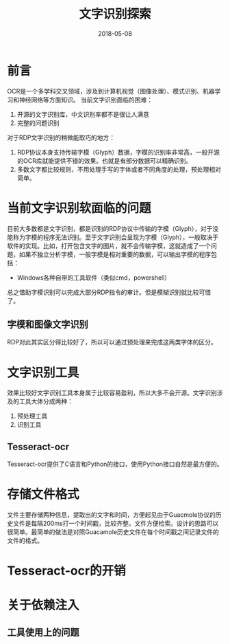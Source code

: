 #+TITLE: 文字识别探索
#+DATE: 2018-05-08
#+LAYOUT: post
#+TAGS: OCR
#+CATEGORIES: OCR

* 前言
  OCR是一个多学科交叉领域，涉及到计算机视觉（图像处理）、模式识别、机器学习和神经网络等方面知识。
  当前文字识别面临的困难：
  1) 开源的文字识别库，中文识别率都不是很让人满意
  2) 完整的问题识别
  
  对于RDP文字识别的稍微能取巧的地方：
  1) RDP协议本身支持传输字模（Glyph）数据，字模的识别率非常高，一般开源的OCR库就能提供不错的效果。也就是有部分数据可以精确识别。
  2) 多数文字都比较规则，不用处理手写的字体或者不同角度的处理，预处理相对简单。
* 当前文字识别软面临的问题
  目前大多数都是文字识别，都是识别的RDP协议中传输的字模（Glyph），对于没能称为字模的程序无法识别。至于文字识别会呈现为字模（Glyph），一般取决于软件的实现。比如，打开包含文字的图片，就不会传输字模，这就造成了一个问题，如果不独立分析字模，一般字模是相对重要的数据，可以输出字模的程序包括：
  - Windows各种自带的工具软件（类似cmd，powershell）
   
  总之借助字模识别可以完成大部分RDP指令的审计。但是模糊识别就比较可惜了。
** 字模和图像文字识别
   RDP对此其实区分得比较好了，所以可以通过预处理来完成这两类字体的区分。
* 文字识别工具
  效果比较好文字识别工具本身属于比较容易盈利，所以大多不会开源。文字识别涉及的工具大体分成两种：
  1) 预处理工具 
  2) 识别工具
** Tesseract-ocr
   Tesseract-ocr提供了C语言和Python的接口，使用Python接口自然是最方便的。
* 存储文件格式
  文件主要存储两种信息，提取出的文字和时间，方便起见由于Guacmole协议的历史文件是每隔200ms打一个时间戳，比较齐整。文件方便检索。设计的思路可以很简单。最简单的做法是对照Guacamole历史文件在每个时间戳之间记录文件的文件的格式。
* Tesseract-ocr的开销
  
* 关于依赖注入
  
** 工具使用上的问题

  

